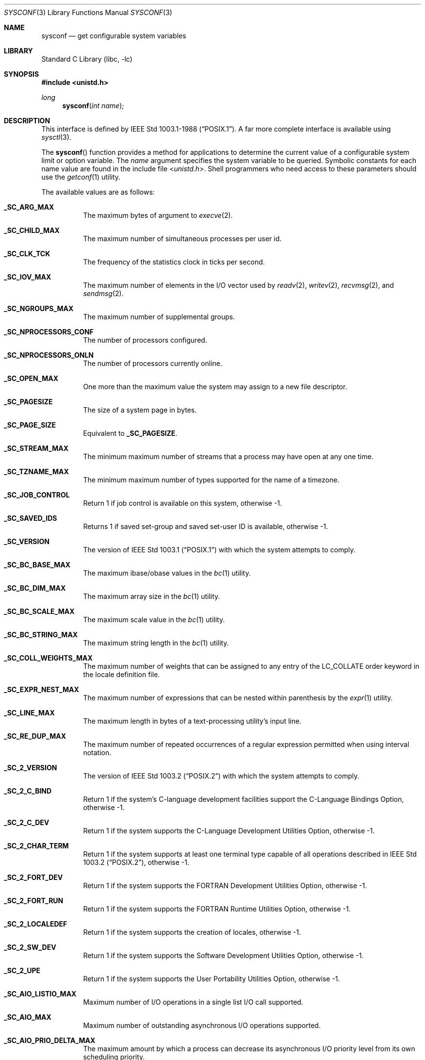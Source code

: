 .\" Copyright (c) 1993
.\"	The Regents of the University of California.  All rights reserved.
.\"
.\" Redistribution and use in source and binary forms, with or without
.\" modification, are permitted provided that the following conditions
.\" are met:
.\" 1. Redistributions of source code must retain the above copyright
.\"    notice, this list of conditions and the following disclaimer.
.\" 2. Redistributions in binary form must reproduce the above copyright
.\"    notice, this list of conditions and the following disclaimer in the
.\"    documentation and/or other materials provided with the distribution.
.\" 3. Neither the name of the University nor the names of its contributors
.\"    may be used to endorse or promote products derived from this software
.\"    without specific prior written permission.
.\"
.\" THIS SOFTWARE IS PROVIDED BY THE REGENTS AND CONTRIBUTORS ``AS IS'' AND
.\" ANY EXPRESS OR IMPLIED WARRANTIES, INCLUDING, BUT NOT LIMITED TO, THE
.\" IMPLIED WARRANTIES OF MERCHANTABILITY AND FITNESS FOR A PARTICULAR PURPOSE
.\" ARE DISCLAIMED.  IN NO EVENT SHALL THE REGENTS OR CONTRIBUTORS BE LIABLE
.\" FOR ANY DIRECT, INDIRECT, INCIDENTAL, SPECIAL, EXEMPLARY, OR CONSEQUENTIAL
.\" DAMAGES (INCLUDING, BUT NOT LIMITED TO, PROCUREMENT OF SUBSTITUTE GOODS
.\" OR SERVICES; LOSS OF USE, DATA, OR PROFITS; OR BUSINESS INTERRUPTION)
.\" HOWEVER CAUSED AND ON ANY THEORY OF LIABILITY, WHETHER IN CONTRACT, STRICT
.\" LIABILITY, OR TORT (INCLUDING NEGLIGENCE OR OTHERWISE) ARISING IN ANY WAY
.\" OUT OF THE USE OF THIS SOFTWARE, EVEN IF ADVISED OF THE POSSIBILITY OF
.\" SUCH DAMAGE.
.\"
.\"	@(#)sysconf.3	8.3 (Berkeley) 4/19/94
.\" $FreeBSD$
.\"
.Dd April 26, 2013
.Dt SYSCONF 3
.Os
.Sh NAME
.Nm sysconf
.Nd get configurable system variables
.Sh LIBRARY
.Lb libc
.Sh SYNOPSIS
.In unistd.h
.Ft long
.Fn sysconf "int name"
.Sh DESCRIPTION
This interface is defined by
.St -p1003.1-88 .
A far more complete interface is available using
.Xr sysctl 3 .
.Pp
The
.Fn sysconf
function provides a method for applications to determine the current
value of a configurable system limit or option variable.
The
.Fa name
argument specifies the system variable to be queried.
Symbolic constants for each name value are found in the include file
.In unistd.h .
Shell programmers who need access to these parameters should use the
.Xr getconf 1
utility.
.Pp
The available values are as follows:
.Bl -tag -width 6n
.It Li _SC_ARG_MAX
The maximum bytes of argument to
.Xr execve 2 .
.It Li _SC_CHILD_MAX
The maximum number of simultaneous processes per user id.
.It Li _SC_CLK_TCK
The frequency of the statistics clock in ticks per second.
.It Li _SC_IOV_MAX
The maximum number of elements in the I/O vector used by
.Xr readv 2 ,
.Xr writev 2 ,
.Xr recvmsg 2 ,
and
.Xr sendmsg 2 .
.It Li _SC_NGROUPS_MAX
The maximum number of supplemental groups.
.It Li _SC_NPROCESSORS_CONF
The number of processors configured.
.It Li _SC_NPROCESSORS_ONLN
The number of processors currently online.
.It Li _SC_OPEN_MAX
One more than the maximum value the system may assign to a new file descriptor.
.It Li _SC_PAGESIZE
The size of a system page in bytes.
.It Li _SC_PAGE_SIZE
Equivalent to
.Li _SC_PAGESIZE .
.It Li _SC_STREAM_MAX
The minimum maximum number of streams that a process may have open
at any one time.
.It Li _SC_TZNAME_MAX
The minimum maximum number of types supported for the name of a
timezone.
.It Li _SC_JOB_CONTROL
Return 1 if job control is available on this system, otherwise \-1.
.It Li _SC_SAVED_IDS
Returns 1 if saved set-group and saved set-user ID is available,
otherwise \-1.
.It Li _SC_VERSION
The version of
.St -p1003.1
with which the system
attempts to comply.
.It Li _SC_BC_BASE_MAX
The maximum ibase/obase values in the
.Xr bc 1
utility.
.It Li _SC_BC_DIM_MAX
The maximum array size in the
.Xr bc 1
utility.
.It Li _SC_BC_SCALE_MAX
The maximum scale value in the
.Xr bc 1
utility.
.It Li _SC_BC_STRING_MAX
The maximum string length in the
.Xr bc 1
utility.
.It Li _SC_COLL_WEIGHTS_MAX
The maximum number of weights that can be assigned to any entry of
the LC_COLLATE order keyword in the locale definition file.
.It Li _SC_EXPR_NEST_MAX
The maximum number of expressions that can be nested within
parenthesis by the
.Xr expr 1
utility.
.It Li _SC_LINE_MAX
The maximum length in bytes of a text-processing utility's input
line.
.It Li _SC_RE_DUP_MAX
The maximum number of repeated occurrences of a regular expression
permitted when using interval notation.
.It Li _SC_2_VERSION
The version of
.St -p1003.2
with which the system attempts to comply.
.It Li _SC_2_C_BIND
Return 1 if the system's C-language development facilities support the
C-Language Bindings Option, otherwise \-1.
.It Li _SC_2_C_DEV
Return 1 if the system supports the C-Language Development Utilities Option,
otherwise \-1.
.It Li _SC_2_CHAR_TERM
Return 1 if the system supports at least one terminal type capable of
all operations described in
.St -p1003.2 ,
otherwise \-1.
.It Li _SC_2_FORT_DEV
Return 1 if the system supports the FORTRAN Development Utilities Option,
otherwise \-1.
.It Li _SC_2_FORT_RUN
Return 1 if the system supports the FORTRAN Runtime Utilities Option,
otherwise \-1.
.It Li _SC_2_LOCALEDEF
Return 1 if the system supports the creation of locales, otherwise \-1.
.It Li _SC_2_SW_DEV
Return 1 if the system supports the Software Development Utilities Option,
otherwise \-1.
.It Li _SC_2_UPE
Return 1 if the system supports the User Portability Utilities Option,
otherwise \-1.
.It Li _SC_AIO_LISTIO_MAX
Maximum number of I/O operations in a single list I/O call supported.
.It Li _SC_AIO_MAX
Maximum number of outstanding asynchronous I/O operations supported.
.It Li _SC_AIO_PRIO_DELTA_MAX
The maximum amount by which a process can decrease its asynchronous I/O
priority level from its own scheduling priority.
.It Li _SC_DELAYTIMER_MAX
Maximum number of timer expiration overruns.
.It Li _SC_MQ_OPEN_MAX
The maximum number of open message queue descriptors a process may hold.
.It Li _SC_RTSIG_MAX
Maximum number of realtime signals reserved for application use.
.It Li _SC_SEM_NSEMS_MAX
Maximum number of semaphores that a process may have.
.It Li _SC_SEM_VALUE_MAX
The maximum value a semaphore may have.
.It Li _SC_SIGQUEUE_MAX
Maximum number of queued signals that a process may send and have pending at
the receiver(s) at any time.
.It Li _SC_TIMER_MAX
Maximum number of timers per process supported.
.It Li _SC_GETGR_R_SIZE_MAX
Suggested initial value for the size of the group entry buffer.
.It Li _SC_GETPW_R_SIZE_MAX
Suggested initial value for the size of the password entry buffer.
.It Li _SC_HOST_NAME_MAX
Maximum length of a host name (not including the terminating null) as
returned from the
.Fn gethostname
function.
.It Li _SC_LOGIN_NAME_MAX
Maximum length of a login name.
.It Li _SC_THREAD_STACK_MIN
Minimum size in bytes of thread stack storage.
.It Li _SC_THREAD_THREADS_MAX
Maximum number of threads that can be created per process.
.It Li _SC_TTY_NAME_MAX
Maximum length of terminal device name.
.It Li _SC_SYMLOOP_MAX
Maximum number of symbolic links that can be reliably traversed in the
resolution of a pathname in the absence of a loop.
.It Li _SC_ATEXIT_MAX
Maximum number of functions that may be registered with
.Fn atexit .
.It Li _SC_XOPEN_VERSION
An integer value greater than or equal to 4,
indicating the version of the X/Open Portability Guide to which this
system conforms.
.It Li _SC_XOPEN_XCU_VERSION
An integer value indicating the version of the XCU Specification to which
this system conforms.
.El
.Pp
These values also exist, but may not be standard:
.Bl -tag -width 6n
.It Li _SC_CPUSET_SIZE
Size of the kernel cpuset.
.It Li _SC_PHYS_PAGES
The number of pages of physical memory.
Note that it is possible that the product of this value and the value of
.Li _SC_PAGESIZE
will overflow a
.Vt long
in some configurations on a 32bit machine.
.El
.Sh RETURN VALUES
If the call to
.Fn sysconf
is not successful, \-1 is returned and
.Va errno
is set appropriately.
Otherwise, if the variable is associated with functionality that is not
supported, \-1 is returned and
.Va errno
is not modified.
Otherwise, the current variable value is returned.
.Sh ERRORS
The
.Fn sysconf
function may fail and set
.Va errno
for any of the errors specified for the library function
.Xr sysctl 3 .
In addition, the following error may be reported:
.Bl -tag -width Er
.It Bq Er EINVAL
The value of the
.Fa name
argument is invalid.
.El
.Sh SEE ALSO
.Xr getconf 1 ,
.Xr pathconf 2 ,
.Xr confstr 3 ,
.Xr sysctl 3
.Sh STANDARDS
Except for the fact that values returned by
.Fn sysconf
may change over the lifetime of the calling process,
this function conforms to
.St -p1003.1-88 .
.Sh HISTORY
The
.Fn sysconf
function first appeared in
.Bx 4.4 .
.Sh BUGS
The value for _SC_STREAM_MAX is a minimum maximum, and required to be
the same as ANSI C's FOPEN_MAX, so the returned value is a ridiculously
small and misleading number.
